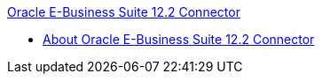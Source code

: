 .xref:index.adoc[Oracle E-Business Suite 12.2 Connector]
* xref:index.adoc[About Oracle E-Business Suite 12.2 Connector]
